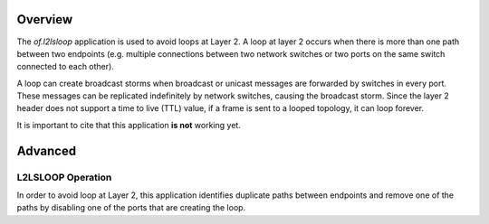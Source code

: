 Overview
========

The *of.l2lsloop* application is used to avoid loops at Layer 2. A loop
at layer 2 occurs when there is more than one path between two endpoints
(e.g. multiple connections between two network switches or two ports on
the same switch connected to each other).

A loop can create broadcast storms when broadcast or unicast messages
are forwarded by switches in every port. These messages can be
replicated indefinitely by network switches, causing the broadcast
storm. Since the layer 2 header does not support a time to live (TTL)
value, if a frame is sent to a looped topology, it can loop forever.

It is important to cite that this application **is not** working yet.

Advanced
========

L2LSLOOP Operation
------------------

In order to avoid loop at Layer 2, this application identifies duplicate
paths between endpoints and remove one of the paths by disabling one of
the ports that are creating the loop.
